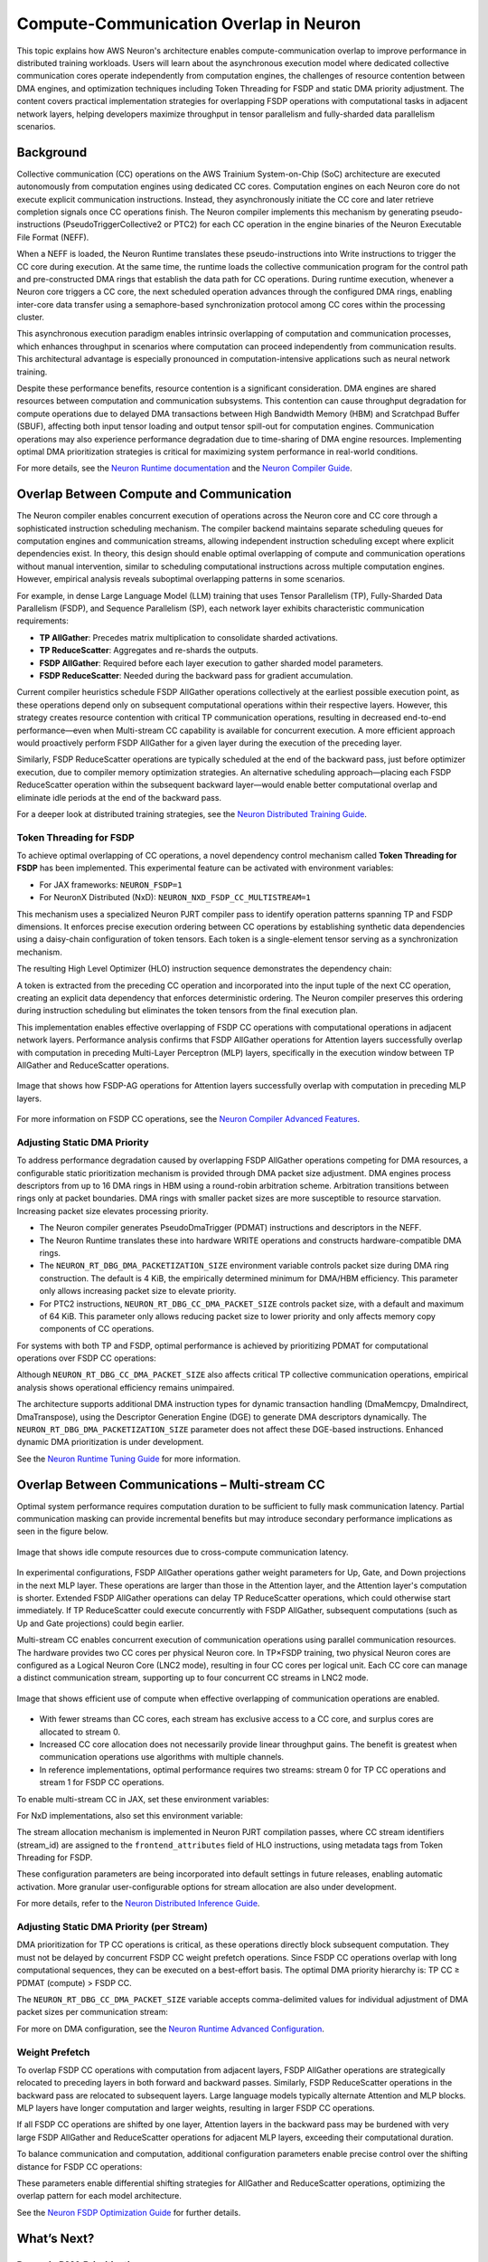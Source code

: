 .. _neuron-runtime-explore-compute-comm:

.. meta::
   :description: How AWS Neuron's architecture enables compute-communication overlap to improve performance in distributed training workloads.
   :keywords: AWS Neuron, collective communocation, compute-communication overlap, distributed training, FSDP, TP, Neuron Runtime, Neuron Compiler

=========================================
Compute-Communication Overlap in Neuron
=========================================

This topic explains how AWS Neuron's architecture enables compute-communication overlap to improve performance in distributed training workloads. Users will learn about the asynchronous execution model where dedicated collective communication cores operate independently from computation engines, the challenges of resource contention between DMA engines, and optimization techniques including Token Threading for FSDP and static DMA priority adjustment. The content covers practical implementation strategies for overlapping FSDP operations with computational tasks in adjacent network layers, helping developers maximize throughput in tensor parallelism and fully-sharded data parallelism scenarios.

Background
----------

Collective communication (CC) operations on the AWS Trainium System-on-Chip (SoC) architecture are executed autonomously from computation engines using dedicated CC cores. Computation engines on each Neuron core do not execute explicit communication instructions. Instead, they asynchronously initiate the CC core and later retrieve completion signals once CC operations finish. The Neuron compiler implements this mechanism by generating pseudo-instructions (PseudoTriggerCollective2 or PTC2) for each CC operation in the engine binaries of the Neuron Executable File Format (NEFF).

When a NEFF is loaded, the Neuron Runtime translates these pseudo-instructions into Write instructions to trigger the CC core during execution. At the same time, the runtime loads the collective communication program for the control path and pre-constructed DMA rings that establish the data path for CC operations. During runtime execution, whenever a Neuron core triggers a CC core, the next scheduled operation advances through the configured DMA rings, enabling inter-core data transfer using a semaphore-based synchronization protocol among CC cores within the processing cluster.

This asynchronous execution paradigm enables intrinsic overlapping of computation and communication processes, which enhances throughput in scenarios where computation can proceed independently from communication results. This architectural advantage is especially pronounced in computation-intensive applications such as neural network training.

Despite these performance benefits, resource contention is a significant consideration. DMA engines are shared resources between computation and communication subsystems. This contention can cause throughput degradation for compute operations due to delayed DMA transactions between High Bandwidth Memory (HBM) and Scratchpad Buffer (SBUF), affecting both input tensor loading and output tensor spill-out for computation engines. Communication operations may also experience performance degradation due to time-sharing of DMA engine resources. Implementing optimal DMA prioritization strategies is critical for maximizing system performance in real-world conditions.

For more details, see the `Neuron Runtime documentation <https://awsdocs.com/neuron-sdk/neuron-runtime/>`_ and the `Neuron Compiler Guide <https://awsdocs.com/neuron-sdk/compiler-guide/>`_.

Overlap Between Compute and Communication
-----------------------------------------

The Neuron compiler enables concurrent execution of operations across the Neuron core and CC core through a sophisticated instruction scheduling mechanism. The compiler backend maintains separate scheduling queues for computation engines and communication streams, allowing independent instruction scheduling except where explicit dependencies exist. In theory, this design should enable optimal overlapping of compute and communication operations without manual intervention, similar to scheduling computational instructions across multiple computation engines. However, empirical analysis reveals suboptimal overlapping patterns in some scenarios.

For example, in dense Large Language Model (LLM) training that uses Tensor Parallelism (TP), Fully-Sharded Data Parallelism (FSDP), and Sequence Parallelism (SP), each network layer exhibits characteristic communication requirements:

- **TP AllGather**: Precedes matrix multiplication to consolidate sharded activations.
- **TP ReduceScatter**: Aggregates and re-shards the outputs.
- **FSDP AllGather**: Required before each layer execution to gather sharded model parameters.
- **FSDP ReduceScatter**: Needed during the backward pass for gradient accumulation.

Current compiler heuristics schedule FSDP AllGather operations collectively at the earliest possible execution point, as these operations depend only on subsequent computational operations within their respective layers. However, this strategy creates resource contention with critical TP communication operations, resulting in decreased end-to-end performance—even when Multi-stream CC capability is available for concurrent execution. A more efficient approach would proactively perform FSDP AllGather for a given layer during the execution of the preceding layer.

Similarly, FSDP ReduceScatter operations are typically scheduled at the end of the backward pass, just before optimizer execution, due to compiler memory optimization strategies. An alternative scheduling approach—placing each FSDP ReduceScatter operation within the subsequent backward layer—would enable better computational overlap and eliminate idle periods at the end of the backward pass.

For a deeper look at distributed training strategies, see the `Neuron Distributed Training Guide <https://awsdocs.com/neuron-sdk/distributed-training/>`_.

Token Threading for FSDP
^^^^^^^^^^^^^^^^^^^^^^^^

To achieve optimal overlapping of CC operations, a novel dependency control mechanism called **Token Threading for FSDP** has been implemented. This experimental feature can be activated with environment variables:

- For JAX frameworks: ``NEURON_FSDP=1``
- For NeuronX Distributed (NxD): ``NEURON_NXD_FSDP_CC_MULTISTREAM=1``

This mechanism uses a specialized Neuron PJRT compiler pass to identify operation patterns spanning TP and FSDP dimensions. It enforces precise execution ordering between CC operations by establishing synthetic data dependencies using a daisy-chain configuration of token tensors. Each token is a single-element tensor serving as a synchronization mechanism.

The resulting High Level Optimizer (HLO) instruction sequence demonstrates the dependency chain:

.. code-block:: none
   constant.45 = bf16[] constant(0)
   all-gather.26 = (bf16[4096,8192]{2,1,0}, bf16[]) all-gather(param, constant.45), ...
   ...
   get-tuple-element.6 = bf16[] get-tuple-element(all-gather.26), index=1,...
   all-gather.25 = (bf16[896,8192]{1,0}, bf16[]) all-gather(param.2, get-tuple-element.6), ...
   ...
   get-tuple-element.2 = bf16[896,8192]{1,0} get-tuple-element(all-gather.25), index=0, ... 
   dot.9 = bf16[4096,8192]{1,0} dot(maximum.14, get-tuple-element.2),...
   ...
   get-tuple-element.7 = bf16[] get-tuple-element(all-gather.25), index=1, ...
   reduce-scatter.8 = (bf16[128,8192]{1,0}, bf16[]) reduce-scatter(dot.9, get-tuple-element.7), ...
A token is extracted from the preceding CC operation and incorporated into the input tuple of the next CC operation, creating an explicit data dependency that enforces deterministic ordering. The Neuron compiler preserves this ordering during instruction scheduling but eliminates the token tensors from the final execution plan.

This implementation enables effective overlapping of FSDP CC operations with computational operations in adjacent network layers. Performance analysis confirms that FSDP AllGather operations for Attention layers successfully overlap with computation in preceding Multi-Layer Perceptron (MLP) layers, specifically in the execution window between TP AllGather and ReduceScatter operations.

.. figure:: /images/deep-dives/compiler/deep-dive-compute-comm1.png
   :align: center
   :width: 80%

   Image that shows how FSDP-AG operations for Attention layers successfully overlap with computation in preceding MLP layers.

For more information on FSDP CC operations, see the `Neuron Compiler Advanced Features <https://awsdocs.com/neuron-sdk/compiler-advanced/>`_.

Adjusting Static DMA Priority
^^^^^^^^^^^^^^^^^^^^^^^^^^^^^

To address performance degradation caused by overlapping FSDP AllGather operations competing for DMA resources, a configurable static prioritization mechanism is provided through DMA packet size adjustment. DMA engines process descriptors from up to 16 DMA rings in HBM using a round-robin arbitration scheme. Arbitration transitions between rings only at packet boundaries. DMA rings with smaller packet sizes are more susceptible to resource starvation. Increasing packet size elevates processing priority.

- The Neuron compiler generates PseudoDmaTrigger (PDMAT) instructions and descriptors in the NEFF.
- The Neuron Runtime translates these into hardware WRITE operations and constructs hardware-compatible DMA rings.
- The ``NEURON_RT_DBG_DMA_PACKETIZATION_SIZE`` environment variable controls packet size during DMA ring construction. The default is 4 KiB, the empirically determined minimum for DMA/HBM efficiency. This parameter only allows increasing packet size to elevate priority.
- For PTC2 instructions, ``NEURON_RT_DBG_CC_DMA_PACKET_SIZE`` controls packet size, with a default and maximum of 64 KiB. This parameter only allows reducing packet size to lower priority and only affects memory copy components of CC operations.

For systems with both TP and FSDP, optimal performance is achieved by prioritizing PDMAT for computational operations over FSDP CC operations:

.. code-block:: shell
   NEURON_RT_DBG_DMA_PACKETIZATION_SIZE=65536
   NEURON_RT_DBG_CC_DMA_PACKET_SIZE=4096
Although ``NEURON_RT_DBG_CC_DMA_PACKET_SIZE`` also affects critical TP collective communication operations, empirical analysis shows operational efficiency remains unimpaired.

The architecture supports additional DMA instruction types for dynamic transaction handling (DmaMemcpy, DmaIndirect, DmaTranspose), using the Descriptor Generation Engine (DGE) to generate DMA descriptors dynamically. The ``NEURON_RT_DBG_DMA_PACKETIZATION_SIZE`` parameter does not affect these DGE-based instructions. Enhanced dynamic DMA prioritization is under development.

See the `Neuron Runtime Tuning Guide <https://awsdocs.com/neuron-sdk/runtime-tuning/>`_ for more information.

Overlap Between Communications – Multi-stream CC
------------------------------------------------

Optimal system performance requires computation duration to be sufficient to fully mask communication latency. Partial communication masking can provide incremental benefits but may introduce secondary performance implications as seen in the figure below.

.. figure:: /images/deep-dives/compiler/deep-dive-compute-comm2.png
   :align: center
   :width: 80%

   Image that shows idle compute resources due to cross-compute communication latency.

In experimental configurations, FSDP AllGather operations gather weight parameters for Up, Gate, and Down projections in the next MLP layer. These operations are larger than those in the Attention layer, and the Attention layer's computation is shorter. Extended FSDP AllGather operations can delay TP ReduceScatter operations, which could otherwise start immediately. If TP ReduceScatter could execute concurrently with FSDP AllGather, subsequent computations (such as Up and Gate projections) could begin earlier.

Multi-stream CC enables concurrent execution of communication operations using parallel communication resources. The hardware provides two CC cores per physical Neuron core. In TP×FSDP training, two physical Neuron cores are configured as a Logical Neuron Core (LNC2 mode), resulting in four CC cores per logical unit. Each CC core can manage a distinct communication stream, supporting up to four concurrent CC streams in LNC2 mode.

.. figure:: /images/deep-dives/compiler/deep-dive-compute-comm3.png
   :align: center
   :width: 80%

   Image that shows efficient use of compute when effective overlapping of communication operations are enabled.

- With fewer streams than CC cores, each stream has exclusive access to a CC core, and surplus cores are allocated to stream 0.
- Increased CC core allocation does not necessarily provide linear throughput gains. The benefit is greatest when communication operations use algorithms with multiple channels.
- In reference implementations, optimal performance requires two streams: stream 0 for TP CC operations and stream 1 for FSDP CC operations.

To enable multi-stream CC in JAX, set these environment variables:

.. code-block:: shell
   NEURON_FSDP=1
   NEURON_FSDP_CC_MULTISTREAM=1

For NxD implementations, also set this environment variable:

.. code-block:: shell
   NEURON_NXD_FSDP_CC_MULTISTREAM=1

The stream allocation mechanism is implemented in Neuron PJRT compilation passes, where CC stream identifiers (stream_id) are assigned to the ``frontend_attributes`` field of HLO instructions, using metadata tags from Token Threading for FSDP.

.. code-block:: none
   reduce-scatter.8 =
     (bf16[128,8192]{1,0}, bf16[]) reduce-scatter(dot.9, get-tuple-element.7), ...
     frontend_attributes={collective_type="tp_reduce_scatter",has_token="1",stream_id="0"}, ...

These configuration parameters are being incorporated into default settings in future releases, enabling automatic activation. More granular user-configurable options for stream allocation are also under development.

For more details, refer to the `Neuron Distributed Inference Guide <https://awsdocs.com/neuron-sdk/distributed-inference/>`_.

Adjusting Static DMA Priority (per Stream)
^^^^^^^^^^^^^^^^^^^^^^^^^^^^^^^^^^^^^^^^^^

DMA prioritization for TP CC operations is critical, as these operations directly block subsequent computation. They must not be delayed by concurrent FSDP CC weight prefetch operations. Since FSDP CC operations overlap with long computational sequences, they can be executed on a best-effort basis. The optimal DMA priority hierarchy is: TP CC ≥ PDMAT (compute) > FSDP CC.

The ``NEURON_RT_DBG_CC_DMA_PACKET_SIZE`` variable accepts comma-delimited values for individual adjustment of DMA packet sizes per communication stream:

.. code-block:: shell
   NEURON_RT_DBG_DMA_PACKETIZATION_SIZE=65536
   NEURON_RT_DBG_CC_DMA_PACKET_SIZE=65536,4096 # 65536 for stream 0, 4096 for stream 1

For more on DMA configuration, see the `Neuron Runtime Advanced Configuration <https://awsdocs.com/neuron-sdk/runtime-advanced/>`_.

Weight Prefetch
^^^^^^^^^^^^^^^

To overlap FSDP CC operations with computation from adjacent layers, FSDP AllGather operations are strategically relocated to preceding layers in both forward and backward passes. Similarly, FSDP ReduceScatter operations in the backward pass are relocated to subsequent layers. Large language models typically alternate Attention and MLP blocks. MLP layers have longer computation and larger weights, resulting in larger FSDP CC operations.

If all FSDP CC operations are shifted by one layer, Attention layers in the backward pass may be burdened with very large FSDP AllGather and ReduceScatter operations for adjacent MLP layers, exceeding their computational duration.

To balance communication and computation, additional configuration parameters enable precise control over the shifting distance for FSDP CC operations:

.. code-block:: shell
   NEURON_FSDP_NUM_LAYER_EARLY_AG_SHIFT=1
   NEURON_FSDP_NUM_LAYER_LATE_RS_SHIFT=2

These parameters enable differential shifting strategies for AllGather and ReduceScatter operations, optimizing the overlap pattern for each model architecture.

See the `Neuron FSDP Optimization Guide <https://awsdocs.com/neuron-sdk/fsdp-optimization/>`_ for further details.

What’s Next?
------------

Dynamic DMA Prioritization
^^^^^^^^^^^^^^^^^^^^^^^^^^

Future implementations will introduce a dedicated field in DMA instructions to specify priority class, enabling dynamic DMA prioritization at the instruction level, including DGE instructions. This will allow developers to assign priority designations in HLO instructions, with the Neuron compiler generating instructions with appropriate priority class based on user tags and compiler heuristics. Beyond packet size adjustment, this approach will provide additional mechanisms for regulating relative priority among competing instructions.

For critical CC operations, the DGE will implement dynamic resource reallocation, temporarily relinquishing DMA engines occupied by inflight CC operations. This is especially beneficial for latency-sensitive scenarios, such as inference token generation, where CC operations are critical and often contend with weight prefetching from HBM to SBUF. Since these critical operations typically involve small data transfers, packet size adjustment may not be sufficient. Complete isolation of DMA engines during these operations can yield substantial improvements in end-to-end performance, even if it reduces overall DGE throughput.

TRN3 and later generations will include DMA engines with strict priority-based arbitration, processing descriptors from the highest-priority ring to completion before lower-priority transactions. This hardware advancement will expand the flexibility and effectiveness of DMA prioritization strategies.

For updates on upcoming features, see the `Neuron SDK Release Notes <https://awsdocs.com/neuron-sdk/release-notes/>`_.

Fine-grained CC
^^^^^^^^^^^^^^^

Currently, TP CC operations cannot be effectively overlapped with computation due to strict data dependencies. Performance profiles show computational idle periods during TP collective communication operations. Two common patterns create these stalls:

1. ``dot(all-gather(x), y)``: Matrix multiplication cannot proceed until AllGather consolidates sharded activations across the TP dimension.
2. ``reduce-scatter(dot(x, y))``: Requires matrix multiplication to complete before reduction and redistribution.

These CC operations can be decomposed into more granular communication primitives—specifically, sequences of send/receive operations implemented with CollectivePermute operations. In the ``dot(all-gather(x), y)`` pattern, this allows partial matrix multiplication to begin with each received data segment while transmitting it to other ranks, rather than waiting for the full tensor. Similarly, ``reduce-scatter(dot(x, y))`` can be restructured for progressive reduction and communication of partial results during ongoing computation.

This fine-grained CC approach is based on research from Google and is under development for future versions of the Neuron SDK.

For ongoing research and future directions, see the `Neuron SDK Research Blog <https://awsdocs.com/neuron-sdk/blog/>`_.

Read More
---------

- `AWS Neuron SDK Documentation Home <https://awsdocs.com/neuron-sdk/>`_
- `Neuron Distributed Training Guide <https://awsdocs.com/neuron-sdk/distributed-training/>`_
- `Neuron Runtime Documentation <https://awsdocs.com/neuron-sdk/neuron-runtime/>`_